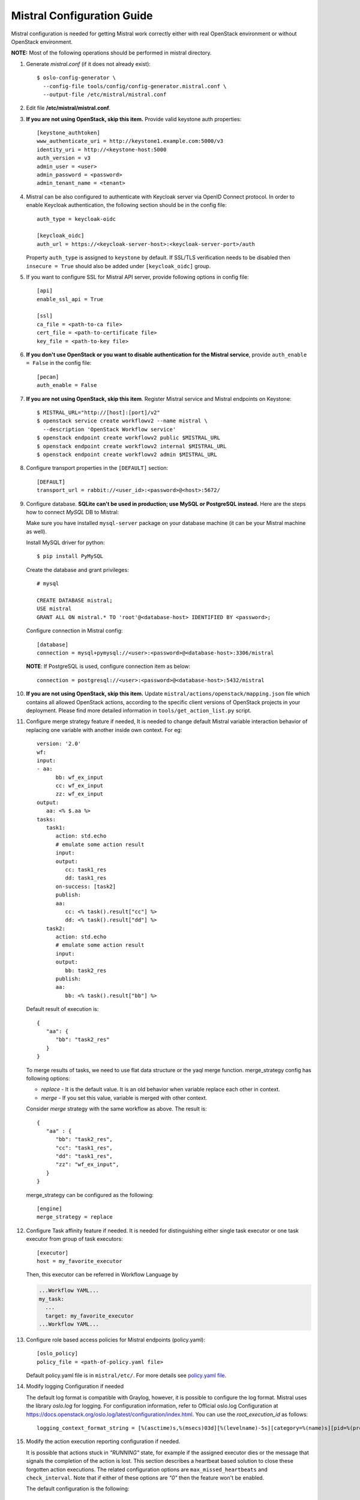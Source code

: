 Mistral Configuration Guide
===========================

Mistral configuration is needed for getting Mistral work correctly
either with real OpenStack environment or without OpenStack environment.

**NOTE:** Most of the following operations should be performed in mistral
directory.

#. Generate *mistral.conf* (if it does not already exist)::

    $ oslo-config-generator \
      --config-file tools/config/config-generator.mistral.conf \
      --output-file /etc/mistral/mistral.conf

#. Edit file **/etc/mistral/mistral.conf**.

#. **If you are not using OpenStack, skip this item.** Provide valid keystone
   auth properties::

    [keystone_authtoken]
    www_authenticate_uri = http://keystone1.example.com:5000/v3
    identity_uri = http://<keystone-host:5000
    auth_version = v3
    admin_user = <user>
    admin_password = <password>
    admin_tenant_name = <tenant>

#. Mistral can be also configured to authenticate with Keycloak server
   via OpenID Connect protocol. In order to enable Keycloak authentication,
   the following section should be in the config file::

    auth_type = keycloak-oidc

    [keycloak_oidc]
    auth_url = https://<keycloak-server-host>:<keycloak-server-port>/auth

   Property ``auth_type`` is assigned to ``keystone`` by default.
   If SSL/TLS verification needs to be disabled then ``insecure = True``
   should also be added under ``[keycloak_oidc]`` group.

#. If you want to configure SSL for Mistral API server, provide following
   options in config file::

    [api]
    enable_ssl_api = True

    [ssl]
    ca_file = <path-to-ca file>
    cert_file = <path-to-certificate file>
    key_file = <path-to-key file>

#. **If you don't use OpenStack or you want to disable authentication for the
   Mistral service**, provide ``auth_enable = False`` in the config file::

    [pecan]
    auth_enable = False

#. **If you are not using OpenStack, skip this item**. Register Mistral service
   and Mistral endpoints on Keystone::

    $ MISTRAL_URL="http://[host]:[port]/v2"
    $ openstack service create workflowv2 --name mistral \
      --description 'OpenStack Workflow service'
    $ openstack endpoint create workflowv2 public $MISTRAL_URL
    $ openstack endpoint create workflowv2 internal $MISTRAL_URL
    $ openstack endpoint create workflowv2 admin $MISTRAL_URL

#. Configure transport properties in the ``[DEFAULT]`` section::

    [DEFAULT]
    transport_url = rabbit://<user_id>:<password>@<host>:5672/

#. Configure database. **SQLite can't be used in production; use MySQL or
   PostgreSQL instead.** Here are the steps how to connect *MySQL* DB to
   Mistral:

   Make sure you have installed ``mysql-server`` package on your database
   machine (it can be your Mistral machine as well).

   Install MySQL driver for python::

    $ pip install PyMySQL

   Create the database and grant privileges::

    # mysql

    CREATE DATABASE mistral;
    USE mistral
    GRANT ALL ON mistral.* TO 'root'@<database-host> IDENTIFIED BY <password>;

   Configure connection in Mistral config::

    [database]
    connection = mysql+pymysql://<user>:<password>@<database-host>:3306/mistral

   **NOTE**: If PostgreSQL is used, configure connection item as below::

    connection = postgresql://<user>:<password>@<database-host>:5432/mistral

#. **If you are not using OpenStack, skip this item.**
   Update ``mistral/actions/openstack/mapping.json`` file which contains all
   allowed OpenStack actions, according to the specific client versions
   of OpenStack projects in your deployment. Please find more detailed
   information in ``tools/get_action_list.py`` script.

#. Configure merge strategy feature if needed, It is needed to change default
   Mistral variable interaction behavior of replacing one variable with another
   inside own context.
   For eg::

      version: '2.0'
      wf:
      input:
      - aa:
            bb: wf_ex_input
            cc: wf_ex_input
            zz: wf_ex_input
      output:
         aa: <% $.aa %>
      tasks:
         task1:
            action: std.echo
            # emulate some action result
            input:
            output:
               cc: task1_res
               dd: task1_res
            on-success: [task2]
            publish:
            aa:
               cc: <% task().result["cc"] %>
               dd: <% task().result["dd"] %>
         task2:
            action: std.echo
            # emulate some action result
            input:
            output:
               bb: task2_res
            publish:
            aa:
               bb: <% task().result["bb"] %>

   Default result of execution is::

      {
         "aa": {
            "bb": "task2_res"
         }
      }

   To merge results of tasks, we need to use flat data structure or the yaql
   merge function.
   merge_strategy config has following options:

   * `replace` - It is the default value. It is an old behavior when variable replace each other in context.
   * `merge` - If you set this value, variable is merged with other context.

   Consider `merge` strategy with the same workflow as above. The result is::

      {
         "aa" : {
            "bb": "task2_res",
            "cc": "task1_res",
            "dd": "task1_res",
            "zz": "wf_ex_input",
         }
      }

   merge_strategy can be configured as the following::

      [engine]
      merge_strategy = replace

#. Configure Task affinity feature if needed. It is needed for distinguishing
   either single task executor or one task executor from group of task
   executors::

    [executor]
    host = my_favorite_executor

   Then, this executor can be referred in Workflow Language by

   .. code-block:: yaml

    ...Workflow YAML...
    my_task:
      ...
      target: my_favorite_executor
    ...Workflow YAML...

#. Configure role based access policies for Mistral endpoints (policy.yaml)::

     [oslo_policy]
     policy_file = <path-of-policy.yaml file>

   Default policy.yaml file is in ``mistral/etc/``.
   For more details see `policy.yaml file
   <https://docs.openstack.org/oslo.policy/latest/admin/policy-yaml-file.html>`_.

#. Modify logging Configuration if needed

   The default log format is compatible with Graylog, however, it is possible
   to configure the log format. Mistral uses the library `oslo.log` for
   logging. For configuration information, refer to Official oslo.log
   Configuration at
   https://docs.openstack.org/oslo.log/latest/configuration/index.html.
   You can use the `root_execution_id` as follows::

      logging_context_format_string = [%(asctime)s,%(msecs)03d][%(levelname)-5s][category=%(name)s][pid=%(process)d][root_execution_id=%(root_execution_id)s] %(message)s

#. Modify the action execution reporting configuration if needed.

   It is possible that actions stuck in *"RUNNING"* state, for example if the
   assigned executor dies or the message that signals the completion of the
   action is lost. This section describes a heartbeat based solution to close
   these forgotten action executions. The related configuration options are
   ``max_missed_heartbeats`` and ``check_interval``. Note that if either
   of these options are *"0"* then the feature won't be enabled.

   The default configuration is the following::

     [action_heartbeat]
     max_missed_heartbeats = 15
     check_interval = 20
     first_heartbeat_timeout = 3600

   *"check_interval = 20"*, so check action executions every
   20 seconds. When the checker runs it will transit all running action
   executions to error if the last heartbeat received is older than *"20 \*
   15"* seconds. Note that *"first_heartbeat_timeout = 3600"*, so the action
   execution won't be closed for 3600 seconds if no heartbeat was received for
   it.

   - **max_missed_heartbeats**

    Defines the maximum amount of missed heartbeats to be allowed. If the number
    of missed heartbeats exceeds this number, then the related action execution
    will be transited to *"ERROR"* state with cause *"Heartbeat wasn't received."*.

   - **check_interval**

    The interval between checks (in seconds).

   - **first_heartbeat_timeout**

    The grace period for the first heartbeat (in seconds).

#. By default Mistral logs information about requests in HTTP action.
   To hide request headers and endpoint response in logs apply
   configuration like following::

      [action_logging]
      hide_response_body = True
      hide_request_body = True
      sensitive_headers = Header1, Header2

   Example above will make Mistral hide all response's bodies and hide
   Header1 and Header2 from requests in Mistral executor logs.

   - **hide_response_body**

    If this value is set to *True* then HTTP action response
    body will be hidden in logs. Default is *False*

   - **hide_request_body**

    If this value is set to *True* then HTTP action request
    body will be hidden in logs. Default is *False*

   - **sensitive_headers**

    List of sensitive headers that should be hidden in logs. Default is empty.

#. Configure event publishers. Event publishers are plugins that are
   optionally installed in the same virtual environment as Mistral.
   Event notification can be configured for all workflow execution for one or
   more event publishers. The configuration is under the notify param at the
   notifier section. The notify param is a list of dictionaries, one for each
   publisher identifying the type or the registered plugin name and additional
   key value pairs to be passed as kwargs into the publisher::

    [notifier]
    notify = [ {"type": "webhook", "url": "http://example.com", "headers": {"X-Auth-Token": "XXXX"}}, {"type": "custom_publisher"} ]

#. Finally, try to run mistral engine and verify that it is running without
   any error::

     $ mistral-server --config-file <path-to-config> --server engine

